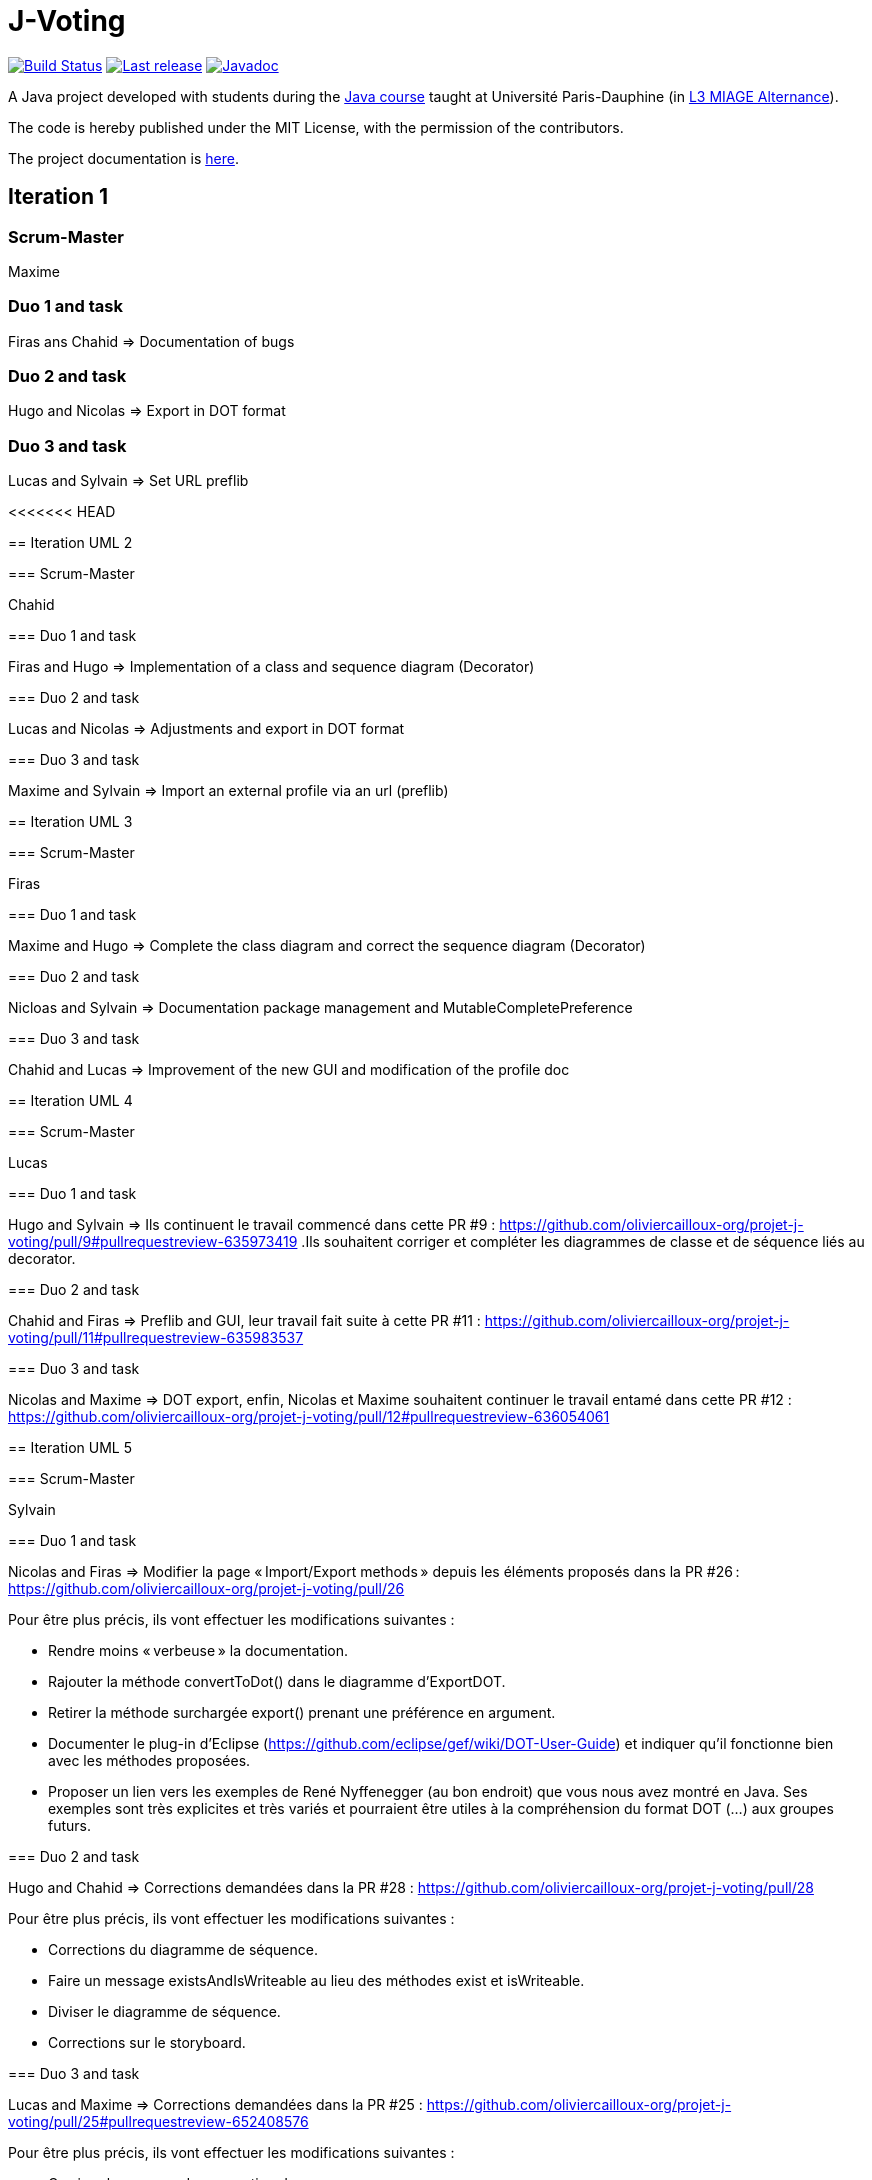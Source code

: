= J-Voting
:gitHubUserName: oliviercailloux
:groupId: io.github.{gitHubUserName}
:artifactId: j-voting
:repository: J-Voting

image:https://github.com/{gitHubUserName}/{repository}/workflows/J-Voting%20CI/badge.svg["Build Status", link="https://github.com/{gitHubUserName}/{repository}/actions"]
image:https://maven-badges.herokuapp.com/maven-central/{groupId}/{artifactId}/badge.svg["Last release", link="http://search.maven.org/#search%7Cga%7C1%7Cg%3A%22{groupId}%22%20a%3A%22{artifactId}%22"]
image:http://www.javadoc.io/badge/{groupId}/{artifactId}.svg["Javadoc", link="http://www.javadoc.io/doc/{groupId}/{artifactId}"]

A Java project developed with students during the https://github.com/oliviercailloux/java-course[Java course] taught at Université Paris-Dauphine (in https://dauphine.psl.eu/formations/licences/informatique-des-organisations/l3-methodes-informatiques-appliquees-pour-la-gestion-des-entreprises[L3 MIAGE Alternance]).

The code is hereby published under the MIT License, with the permission of the contributors.

The project documentation is link:Doc/README.adoc[here].

== Iteration 1

=== Scrum-Master

Maxime

=== Duo 1 and task

Firas ans Chahid => Documentation of bugs

=== Duo 2 and task

Hugo and Nicolas => Export in DOT format

=== Duo 3 and task

Lucas and Sylvain => Set URL preflib

<<<<<<< HEAD
=======
== Iteration UML 2

=== Scrum-Master

Chahid

=== Duo 1 and task

Firas and Hugo  => Implementation of a class and sequence diagram (Decorator)

=== Duo 2 and task

Lucas and Nicolas => Adjustments and export in DOT format 

=== Duo 3 and task

Maxime and Sylvain => Import an external profile via an url (preflib)

== Iteration UML 3

=== Scrum-Master

Firas

=== Duo 1 and task

Maxime and Hugo  => Complete the class diagram and correct the sequence diagram (Decorator)

=== Duo 2 and task

Nicloas and Sylvain => Documentation package management and MutableCompletePreference 

=== Duo 3 and task

Chahid and Lucas => Improvement of the new GUI and modification of the profile doc

== Iteration UML 4

=== Scrum-Master

Lucas

=== Duo 1 and task

Hugo and Sylvain => Ils continuent le travail commencé dans cette PR #9 : https://github.com/oliviercailloux-org/projet-j-voting/pull/9#pullrequestreview-635973419 .Ils souhaitent corriger et compléter les diagrammes de classe et de séquence liés au decorator.

=== Duo 2 and task

Chahid and Firas => Preflib and GUI, leur travail fait suite à cette PR #11 : https://github.com/oliviercailloux-org/projet-j-voting/pull/11#pullrequestreview-635983537

=== Duo 3 and task

Nicolas and Maxime => DOT export,  enfin, Nicolas et Maxime souhaitent continuer le travail entamé dans cette PR #12 : https://github.com/oliviercailloux-org/projet-j-voting/pull/12#pullrequestreview-636054061

== Iteration UML 5

=== Scrum-Master

Sylvain

=== Duo 1 and task

Nicolas and Firas => Modifier la page « Import/Export methods » depuis les éléments proposés dans la PR #26 : https://github.com/oliviercailloux-org/projet-j-voting/pull/26

Pour être plus précis, ils vont effectuer les modifications suivantes :

- Rendre moins « verbeuse » la documentation.
- Rajouter la méthode convertToDot() dans le diagramme d’ExportDOT.
- Retirer la méthode surchargée export() prenant une préférence en argument. 
- Documenter le plug-in d’Eclipse (https://github.com/eclipse/gef/wiki/DOT-User-Guide) et indiquer qu’il fonctionne bien avec les méthodes proposées. 
- Proposer un lien vers les exemples de René Nyffenegger (au bon endroit) que vous nous avez montré en Java. Ses exemples sont très explicites et très variés et pourraient être utiles à la compréhension du format DOT (…) aux groupes futurs. 

=== Duo 2 and task

Hugo and Chahid => Corrections demandées dans la PR #28 : https://github.com/oliviercailloux-org/projet-j-voting/pull/28

Pour être plus précis, ils vont effectuer les modifications suivantes :

- Corrections du diagramme de séquence.
- Faire un message existsAndIsWriteable au lieu des méthodes exist et isWriteable.
- Diviser le diagramme de séquence.
- Corrections sur le storyboard.

=== Duo 3 and task

Lucas and Maxime => Corrections demandées dans la PR #25 : https://github.com/oliviercailloux-org/projet-j-voting/pull/25#pullrequestreview-652408576

Pour être plus précis, ils vont effectuer les modifications suivantes :

- Corriger les erreurs de convention de nommage.
- Ne pas répéter les opérations dans les classes qui implémentent une interface dans le diagramme de classe.
- Corriger le fait que MLID n'est pas détenu par MLPI dans le diagramme de classe.
- Pas de méthode verifyModification sur GraphView dans le diagramme de séquence.

== Iteration 1 JAVA

=== Scrum-Master

Firas

=== Duo 1 and task

Maxime and Hugo  => Implement the classes of the new profile architecture

- Vérifier que toutes les méthodes de l’interface Preference sont correctement implémentées (comme cela est suggéré dans la documentation : https://github.com/oliviercailloux-org/projet-j-voting/blob/main/Doc/chapters/preferenceInterfaces.adoc)
- Modifier les méthodes #addEquivalence et #setAsLeastAsGood de la classe MutablePreference
- Ajouter #asStrictGraph dans Preference
- Ajouter #equals dans ImmutablePreference
- Dans les méthodes #addAlternative, #removeAlternative et #swap de la classe MutableLinearPreference, lever une exception si les alternatives sont déjà où ne sont pas déjà dans le graphe, empêchant la méthode d’effectuer l’action demandée.
- Permettre de récupérer un NavigableSet d’alternatives depuis une ImmutableLinearPreference
Ces dernières propositions proviennent de la section « à envisager » (https://github.com/oliviercailloux/projets/blob/master/J-Voting.adoc) et pourront faire l'objet d'une autre itération.

=== Duo 2 and task

Nicloas and Sylvain => Creating the ExportDOT class and its methods

Ils ont décidé d'appliquer les suggestions données dans l'évaluation de la PR #6 voici le lien : https://github.com/oliviercailloux-org/projet-j-voting/pull/6

=== Duo 3 and task

Chahid and Lucas => improvement of the GUI and the profile_GUI and implementation of input box and the open/save as button

- implémenter une boite d'entrée rouge
- implémenter un bouton open/save as
- Améliorer la GUI qui permettra de faire un fonctionnement basique 
- Amélioration du package profile_GUI en particulier de editionView

== Iteration 2 JAVA

=== Scrum-Master

Lucas

=== Duo 1 and task

Hugo et Sylvain => Modifications requested in the following PRs :

- PR #15 : https://github.com/oliviercailloux-org/projet-j-voting/pull/15#pullrequestreview-640930502
- PR #16 : https://github.com/oliviercailloux-org/projet-j-voting/pull/16#pullrequestreview-640972921
- PR #17 : https://github.com/oliviercailloux-org/projet-j-voting/pull/17#pullrequestreview-641013709
- PR #18 : https://github.com/oliviercailloux-org/projet-j-voting/pull/18#pullrequestreview-641037660

And test the asGraph () method and implement the asStrictGraph () method.

=== Duo 2 and task

Chahid et Firas => Continue to work on the GUI, PR #20 : https://github.com/oliviercailloux-org/projet-j-voting/pull/20#pullrequestreview-641453976


=== Duo 3 and task

Nicolas et Maxime => ExportDOT, work requested in PR #19 : https://github.com/oliviercailloux-org/projet-j-voting/pull/19#pullrequestreview-641378958 
>>>>>>> 73e75bcd64e483d8f694ec3724b25c61d32ca780
